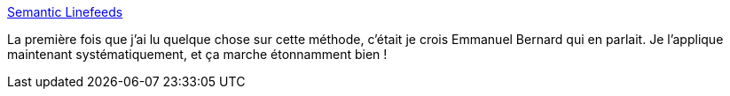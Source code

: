 :jbake-type: post
:jbake-status: published
:jbake-title: Semantic Linefeeds
:jbake-tags: source,texte,asciidoc,markdown,source-control,_mois_janv.,_année_2021
:jbake-date: 2021-01-22
:jbake-depth: ../
:jbake-uri: shaarli/1611319798000.adoc
:jbake-source: https://nicolas-delsaux.hd.free.fr/Shaarli?searchterm=https%3A%2F%2Frhodesmill.org%2Fbrandon%2F2012%2Fone-sentence-per-line%2F&searchtags=source+texte+asciidoc+markdown+source-control+_mois_janv.+_ann%C3%A9e_2021
:jbake-style: shaarli

https://rhodesmill.org/brandon/2012/one-sentence-per-line/[Semantic Linefeeds]

La première fois que j'ai lu quelque chose sur cette méthode, c'était je crois Emmanuel Bernard qui en parlait. Je l'applique maintenant systématiquement, et ça marche étonnamment bien !
